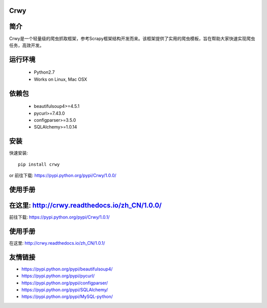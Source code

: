 Crwy
===================
.. image:: https://img.shields.io/pypi/v/Crwy.svg
   :target: https://pypi.python.org/pypi/Crwy
   :alt: PyPI Version
.. image:: https://travis-ci.org/wuyue92tree/crwy.svg?branch=1.0.0
   :target: https://travis-ci.org/wuyue92tree/crwy
   :alt: Build Status
.. image:: https://readthedocs.org/projects/crwy/badge/?version=1.0.0
   :target: http://crwy.readthedocs.io/zh_CN/1.0.0/?badge=1.0.0
.. image:: https://travis-ci.org/wuyue92tree/crwy.svg?branch=1.0.1
   :target: https://travis-ci.org/wuyue92tree/crwy
   :alt: Build Status
.. image:: https://readthedocs.org/projects/crwy/badge/?version=1.0.1
   :target: http://crwy.readthedocs.io/zh_CN/1.0.1/?badge=1.0.1
   :alt: Documentation Status

简介
===================
Crwy是一个轻量级的爬虫抓取框架，参考Scrapy框架结构开发而来。该框架提供了实用的爬虫模板，旨在帮助大家快速实现爬虫任务，高效开发。

运行环境
===================

 * Python2.7
 * Works on Linux, Mac OSX

依赖包
===================
 * beautifulsoup4>=4.5.1
 * pycurl>=7.43.0
 * configparser>=3.5.0
 * SQLAlchemy>=1.0.14

安装
===================

快速安装::

    pip install crwy

or
前往下载: https://pypi.python.org/pypi/Crwy/1.0.0/

使用手册
===================
在这里: http://crwy.readthedocs.io/zh_CN/1.0.0/
=======
前往下载: https://pypi.python.org/pypi/Crwy/1.0.1/

使用手册
===================
在这里: http://crwy.readthedocs.io/zh_CN/1.0.1/

友情链接
===================
- https://pypi.python.org/pypi/beautifulsoup4/
- https://pypi.python.org/pypi/pycurl/
- https://pypi.python.org/pypi/configparser/
- https://pypi.python.org/pypi/SQLAlchemy/
- https://pypi.python.org/pypi/MySQL-python/
